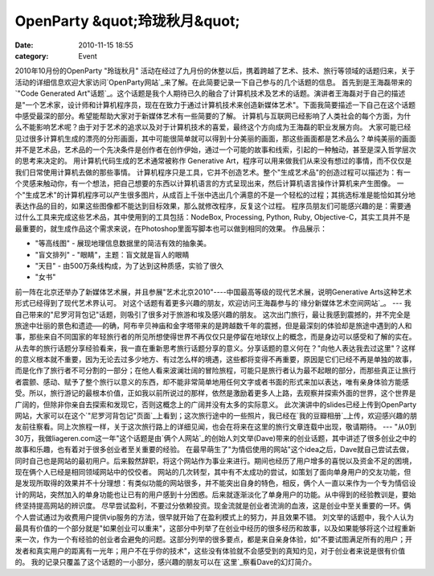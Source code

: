 OpenParty &quot;玲珑秋月&quot;
##########################
:date: 2010-11-15 18:55
:category: Event

2010年10月份的OpenParty "玲珑秋月"
活动在经过了九月份的休整以后，携着跨越了艺术、技术、旅行等领域的话题归来，关于活动的详细信息欢迎大家访问`OpenParty网站`_来了解。在此简要记录一下自己参与的几个话题的信息。
首先到是王海磊带来的`"Code Generated
Art"话题`_。这个话题是我个人期待已久的融合了计算机技术及艺术的话题。演讲者王海磊对于自己的描述是"一个艺术家，设计师和计算机程序员，现在在致力于通过计算机技术来创造新媒体艺术"。下面我简要描述一下自己在这个话题中感受最深的部分。希望能帮助大家对于新媒体艺术有一些简要的了解。
计算机与互联网已经影响了人类社会的每个方面，为什么不能影响艺术呢？由于对于艺术的追求以及对于计算机技术的喜爱，最终这个方向成为王海磊的职业发展方向。
大家可能已经见过很多计算机生成的漂亮的分形画面，其中可能很简单就可以得到十分美丽的画面，那这些画面都是艺术品么？单纯美丽的画面并不是艺术品，艺术品的一个先决条件是创作者在创作伊始，通过一个可能的故事和线索，引起的一种触动，甚至是深入哲学层次的思考来决定的。
用计算机代码生成的艺术通常被称作 Generative
Art，程序可以用来做我们从来没有想过的事情，而不仅仅是我们日常使用计算机去做的那些事情。
计算机程序只是工具，它并不创造艺术。整个"生成艺术品"的创造过程可以描述为：有一个灵感来触动你，有一个想法，把自己想要的东西以计算机语言的方式呈现出来，然后计算机语言操作计算机来产生图像。
一个"生成艺术"的计算机程序可以产生很多图片，从成百上千张中选出几个满意的不是一个轻松的过程；其挑选标准是能恰如其分地表达作品的目的，如果这些图像都不能达到目标效果，那么就修改程序，反复这个过程。
程序员朋友们可能感兴趣的是：需要通过什么工具来完成这些艺术品，其中使用到的工具包括：NodeBox, Processing, Python,
Ruby, Objective-C，其实工具并不是最重要的，就生成作品这个需求来说，在Photoshop里面写脚本也可以做到相同的效果。
作品展示：

-  "等高线图" - 展现地理信息数据里的简洁有效的抽象美。
-  "盲文排列" - "眼睛"，主题：盲文就是盲人的眼睛
-  "天目" - 由500万条线构成，为了达到这种质感，实验了很久
-  "女书"

前一阵在北京还举办了新媒体艺术展，并且参展"艺术北京2010"----中国最高等级的现代艺术展，说明Generative
Arts这种艺术形式已经得到了现代艺术界认可。
对这个话题有着更多兴趣的朋友，欢迎访问王海磊参与的`缘分新媒体艺术空间网站`_。
---
我自己带来的"尼罗河背包记"话题，则吸引了很多对于旅游和埃及感兴趣的朋友。
这次出门旅行，最让我感到震撼的，并不完全是旅途中壮丽的景色和遗迹──的确，阿布辛贝神庙和金字塔带来的是跨越数千年的震撼，但是最深刻的体验却是旅途中遇到的人和事，那些来自不同国家的年轻旅行者的所见所想使得世界不再仅仅只是停留在地球仪上的概念，而是身边可以感受和了解的实在。
从去年的旅行话题分享经验看来，我一直在重新思考旅行话题分享的意义。分享话题的意义何在？"向他人表达我去过这里"？这样的意义根本就不重要，因为无论去过多少地方、有过怎么样的境遇，这些都将变得不再重要，原因是它们已经不再是单独的故事，而是化作了旅行者不可分割的一部分；在他人看来波澜壮阔的冒险旅程，可能只是旅行者认为最不起眼的部分，而那些真正让旅行者震颤、感动、赋予了整个旅行以意义的东西，却不能非常简单地用任何文字或者书面的形式来加以表达，唯有亲身体验方能感受。所以，旅行游记的最根本价值，正如我以前所说过的那样，依然是激励着更多人上路，去观察并探索外面的世界，这个世界是广阔的，但除非你亲自去探索和发现它，否则这概念上的广阔并没有太多的实际意义。
此次演讲中的slides已经上传到OpenParty网站，大家可以在这个`"尼罗河背包记"页面`_上看到；这次旅行途中的一些照片，我已经在`我的豆瓣相册`_上传，欢迎感兴趣的朋友前往察看。同上次旅程一样，关于这次旅行路上的详细见闻，也会在将来在这里的旅行文章连载中出现，敬请期待。
---
"从0到30万，我做liageren.com这一年"这个话题是由`俩个人网站`_的创始人刘文举(Dave)带来的创业话题，其中讲述了很多创业之中的故事和乐趣，也有着对于很多创业者至关重要的经验。
在最早萌生了"为情侣使用的网站"这个idea之后，Dave就自己尝试去做，同时自己也是网站的最初用户。后来毅然辞职，将这个网站作为事业来进行。期间也经历了用户增多的喜悦以及资金不足的困境，现在俩个人已经是相同领域网站中的佼佼者。
网站的几次转型，其中有不太成功的尝试，如策划了面向单身用户的交友功能，但是发现所取得的效果并不十分理想：有类似功能的网站很多，并不能突出自身的特色，相反，俩个人一直以来作为一个专为情侣设计的网站，突然加入的单身功能也让已有的用户感到十分困惑。后来就逐渐淡化了单身用户的功能。从中得到的经验教训是，要始终坚持提高网站的辨识度。
尽早尝试盈利，不要过分依赖投资。现金流就是创业者流淌的血液，这是创业中至关重要的一环。俩个人尝试通过为收费用户提供vip服务的方法，很早就开始了在盈利模式上的努力，并且效果不错。
刘文举的话题中，我个人认为最具有价值的一个部分就是"如果创业可以重来"，这部分中列举了在创业中经历的很多经历和故事，以及如果能够将这个过程重新来一次，作为一个有经验的创业者会避免的问题。这部分列举的很多要点，都是来自亲身体验，如"不要试图满足所有的用户；开发者和真实用户的距离有一光年；用户不在乎你的技术"，这些没有体验就不会感受到的真知灼见，对于创业者来说是很有价值的。
我的记录只覆盖了这个话题的一小部分，感兴趣的朋友可以在`这里`_察看Dave的幻灯简介。

.. _OpenParty网站: http://www.beijing-open-party.org
.. _"Code Generated Art"话题: http://www.beijing-open-party.org/topic/31
.. _缘分新媒体艺术空间网站: http://www.yuanfenflow.com/en/
.. _"尼罗河背包记"页面: http://www.beijing-open-party.org/topic/30
.. _我的豆瓣相册: http://www.douban.com/photos/album/35226818/
.. _俩个人网站: http://www.liageren.com/
.. _这里: http://www.beijing-open-party.org/topic/32
